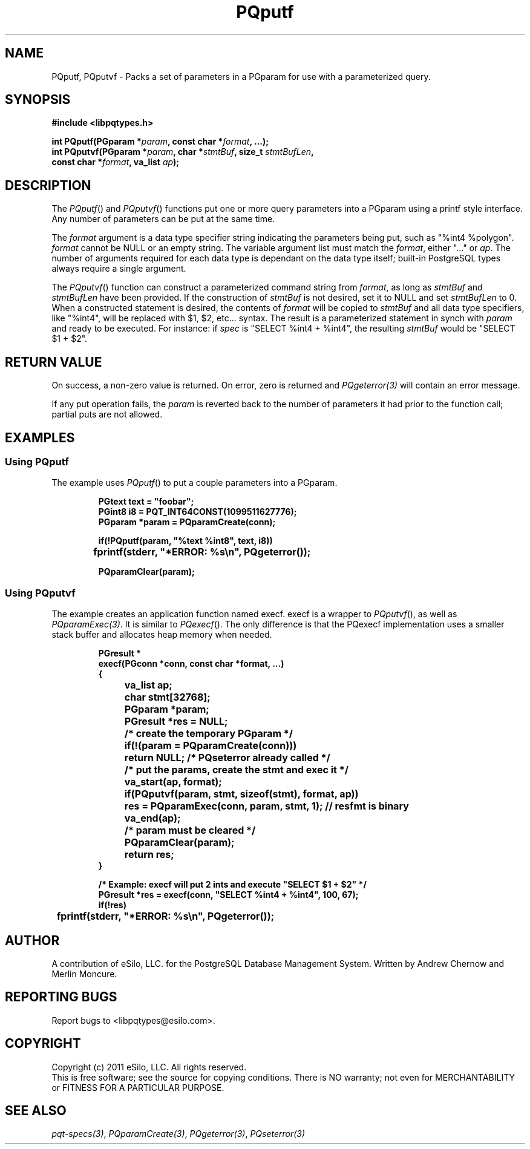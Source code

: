 .TH "PQputf" 3 2011 "libpqtypes" "libpqtypes Manual"
.SH NAME
PQputf, PQputvf \- Packs a set of parameters in a PGparam for use with a parameterized query.
.SH SYNOPSIS
.LP
\fB#include <libpqtypes.h>
.br
.sp
int PQputf(PGparam *\fIparam\fP, const char *\fIformat\fP, ...);
.br
int PQputvf(PGparam *\fIparam\fP, char *\fIstmtBuf\fP, size_t \fIstmtBufLen\fP,
.br
            const char *\fIformat\fP, va_list \fIap\fP);
\fP
.SH DESCRIPTION
.LP
The \fIPQputf\fP() and \fIPQputvf\fP() functions put one or more query
parameters into a PGparam using a printf style interface.  Any number
of parameters can be put at the same time.

The \fIformat\fP argument is a data type specifier string indicating the
parameters being put, such as "%int4 %polygon".  \fIformat\fP cannot be
NULL or an empty string.  The variable argument list must match the
\fIformat\fP, either "..." or \fIap\fP.  The number of arguments required
for each data type is dependant on the data type itself; built-in
PostgreSQL types always require a single argument.

The \fIPQputvf\fP() function can construct a parameterized command string
from \fIformat\fP, as long as \fIstmtBuf\fP and \fIstmtBufLen\fP have been
provided.  If the construction of \fIstmtBuf\fP is not desired, set it
to NULL and set \fIstmtBufLen\fP to 0.  When a constructed statement is desired,
the contents of \fIformat\fP will be copied to \fIstmtBuf\fP and
all data type specifiers, like "%int4", will be replaced with $1, $2, etc...
syntax.  The result is a parameterized statement in synch with \fIparam\fP
and ready to be executed.  For instance: if \fIspec\fP is "SELECT %int4 + %int4",
the resulting \fIstmtBuf\fP would be "SELECT $1 + $2".
.SH RETURN VALUE
.LP
On success, a non-zero value is returned.  On error, zero is
returned and \fIPQgeterror(3)\fP will contain an error message.

If any put operation fails, the \fIparam\fP is reverted back to the number
of parameters it had prior to the function call; partial puts are not allowed.
.SH EXAMPLES
.LP
.SS Using PQputf
The example uses \fIPQputf\fP() to put a couple parameters into a PGparam.
.RS
.nf
.LP
\fBPGtext text = "foobar";
PGint8 i8 = PQT_INT64CONST(1099511627776);
PGparam *param = PQparamCreate(conn);

if(!PQputf(param, "%text %int8", text, i8))
	fprintf(stderr, "*ERROR: %s\\n", PQgeterror());

PQparamClear(param);
\fP
.fi
.RE
.SS Using PQputvf
The example creates an application function named execf.  execf is a
wrapper to \fIPQputvf\fP(), as well as \fIPQparamExec(3)\fP.  It is
similar to \fIPQexecf\fP().  The only difference is that the PQexecf
implementation uses a smaller stack buffer and allocates heap memory
when needed.
.RS
.nf
.LP
\fBPGresult *
execf(PGconn *conn, const char *format, ...)
{
	va_list ap;
	char stmt[32768];
	PGparam *param;
	PGresult *res = NULL;

	/* create the temporary PGparam */
	if(!(param = PQparamCreate(conn)))
		return NULL; /* PQseterror already called */

	/* put the params, create the stmt and exec it */
	va_start(ap, format);
	if(PQputvf(param, stmt, sizeof(stmt), format, ap))
		res = PQparamExec(conn, param, stmt, 1); // resfmt is binary
	va_end(ap);

	/* param must be cleared */
	PQparamClear(param);
	return res;
}

/* Example: execf will put 2 ints and execute "SELECT $1 + $2" */
PGresult *res = execf(conn, "SELECT %int4 + %int4", 100, 67);
if(!res)
	fprintf(stderr, "*ERROR: %s\\n", PQgeterror());
\fP
.fi
.RE
.SH AUTHOR
.LP
A contribution of eSilo, LLC. for the PostgreSQL Database Management System.
Written by Andrew Chernow and Merlin Moncure.
.SH REPORTING BUGS
.LP
Report bugs to <libpqtypes@esilo.com>.
.SH COPYRIGHT
.LP
Copyright (c) 2011 eSilo, LLC. All rights reserved.
.br
This is free software; see the source for copying conditions.
There is NO warranty; not even for MERCHANTABILITY or  FITNESS
FOR A PARTICULAR PURPOSE.
.SH SEE ALSO
.LP
\fIpqt-specs(3)\fP, \fIPQparamCreate(3)\fP, \fIPQgeterror(3)\fP, \fIPQseterror(3)\fP
